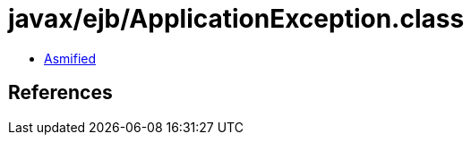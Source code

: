 = javax/ejb/ApplicationException.class

 - link:ApplicationException-asmified.java[Asmified]

== References

